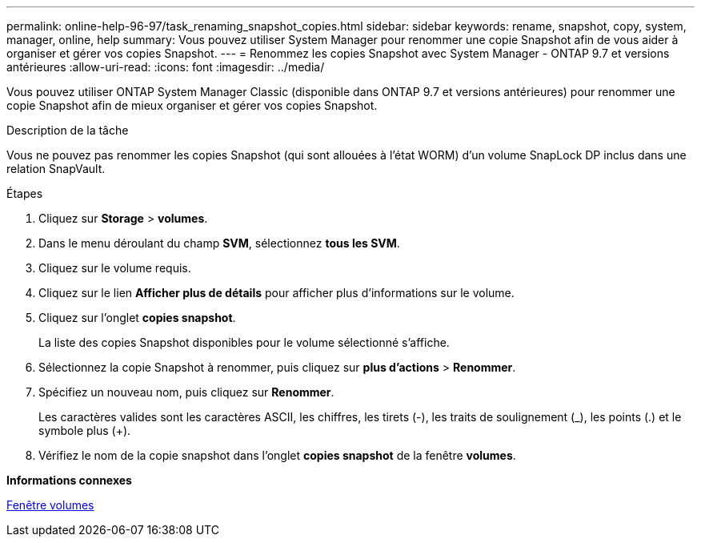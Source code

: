 ---
permalink: online-help-96-97/task_renaming_snapshot_copies.html 
sidebar: sidebar 
keywords: rename, snapshot, copy, system, manager, online, help 
summary: Vous pouvez utiliser System Manager pour renommer une copie Snapshot afin de vous aider à organiser et gérer vos copies Snapshot. 
---
= Renommez les copies Snapshot avec System Manager - ONTAP 9.7 et versions antérieures
:allow-uri-read: 
:icons: font
:imagesdir: ../media/


[role="lead"]
Vous pouvez utiliser ONTAP System Manager Classic (disponible dans ONTAP 9.7 et versions antérieures) pour renommer une copie Snapshot afin de mieux organiser et gérer vos copies Snapshot.

.Description de la tâche
Vous ne pouvez pas renommer les copies Snapshot (qui sont allouées à l'état WORM) d'un volume SnapLock DP inclus dans une relation SnapVault.

.Étapes
. Cliquez sur *Storage* > *volumes*.
. Dans le menu déroulant du champ *SVM*, sélectionnez *tous les SVM*.
. Cliquez sur le volume requis.
. Cliquez sur le lien *Afficher plus de détails* pour afficher plus d'informations sur le volume.
. Cliquez sur l'onglet *copies snapshot*.
+
La liste des copies Snapshot disponibles pour le volume sélectionné s'affiche.

. Sélectionnez la copie Snapshot à renommer, puis cliquez sur *plus d'actions* > *Renommer*.
. Spécifiez un nouveau nom, puis cliquez sur *Renommer*.
+
Les caractères valides sont les caractères ASCII, les chiffres, les tirets (-), les traits de soulignement (_), les points (.) et le symbole plus (+).

. Vérifiez le nom de la copie snapshot dans l'onglet *copies snapshot* de la fenêtre *volumes*.


*Informations connexes*

xref:reference_volumes_window.adoc[Fenêtre volumes]
